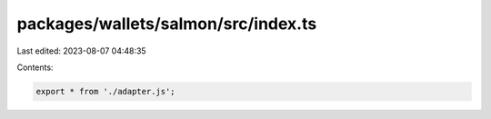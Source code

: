 packages/wallets/salmon/src/index.ts
====================================

Last edited: 2023-08-07 04:48:35

Contents:

.. code-block:: ts

    export * from './adapter.js';


